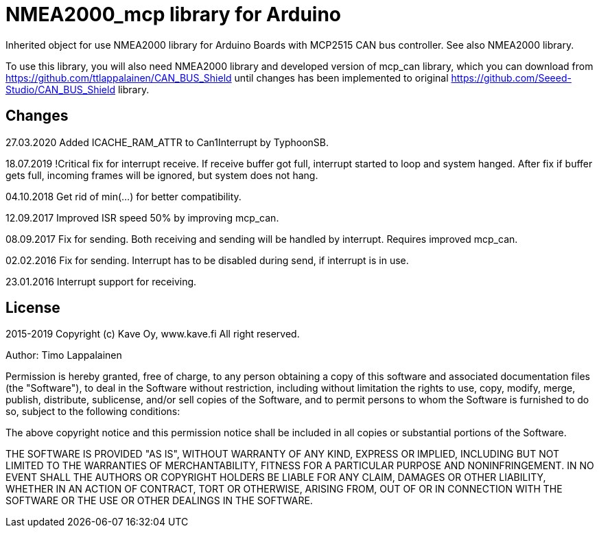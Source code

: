 = NMEA2000_mcp library for Arduino =

Inherited object for use NMEA2000 library for Arduino Boards with
MCP2515 CAN bus controller. See also NMEA2000 library.

To use this library, you will also need NMEA2000 library and
developed version of mcp_can library, which you can download from
https://github.com/ttlappalainen/CAN_BUS_Shield until changes has been implemented
to original https://github.com/Seeed-Studio/CAN_BUS_Shield library.

== Changes ==
27.03.2020 Added ICACHE_RAM_ATTR to Can1Interrupt by TyphoonSB.

18.07.2019 !Critical fix for interrupt receive. If receive buffer got full, interrupt started to loop and system hanged.
After fix if buffer gets full, incoming frames will be ignored, but system does not hang.

04.10.2018 Get rid of min(...) for better compatibility.

12.09.2017 Improved ISR speed 50% by improving mcp_can.

08.09.2017 Fix for sending. Both receiving and sending will be handled by interrupt. Requires improved mcp_can.

02.02.2016 Fix for sending. Interrupt has to be disabled during send, if interrupt is in use.

23.01.2016 Interrupt support for receiving.

== License ==

2015-2019 Copyright (c) Kave Oy, www.kave.fi  All right reserved.

Author: Timo Lappalainen

Permission is hereby granted, free of charge, to any person obtaining a copy of
this software and associated documentation files (the "Software"), to deal in
the Software without restriction, including without limitation the rights to use,
copy, modify, merge, publish, distribute, sublicense, and/or sell copies of the
Software, and to permit persons to whom the Software is furnished to do so,
subject to the following conditions:

The above copyright notice and this permission notice shall be included in all
copies or substantial portions of the Software.

THE SOFTWARE IS PROVIDED "AS IS", WITHOUT WARRANTY OF ANY KIND, EXPRESS OR IMPLIED,
INCLUDING BUT NOT LIMITED TO THE WARRANTIES OF MERCHANTABILITY, FITNESS FOR A
PARTICULAR PURPOSE AND NONINFRINGEMENT. IN NO EVENT SHALL THE AUTHORS OR COPYRIGHT
HOLDERS BE LIABLE FOR ANY CLAIM, DAMAGES OR OTHER LIABILITY, WHETHER IN AN ACTION OF
CONTRACT, TORT OR OTHERWISE, ARISING FROM, OUT OF OR IN CONNECTION WITH THE SOFTWARE
OR THE USE OR OTHER DEALINGS IN THE SOFTWARE.

